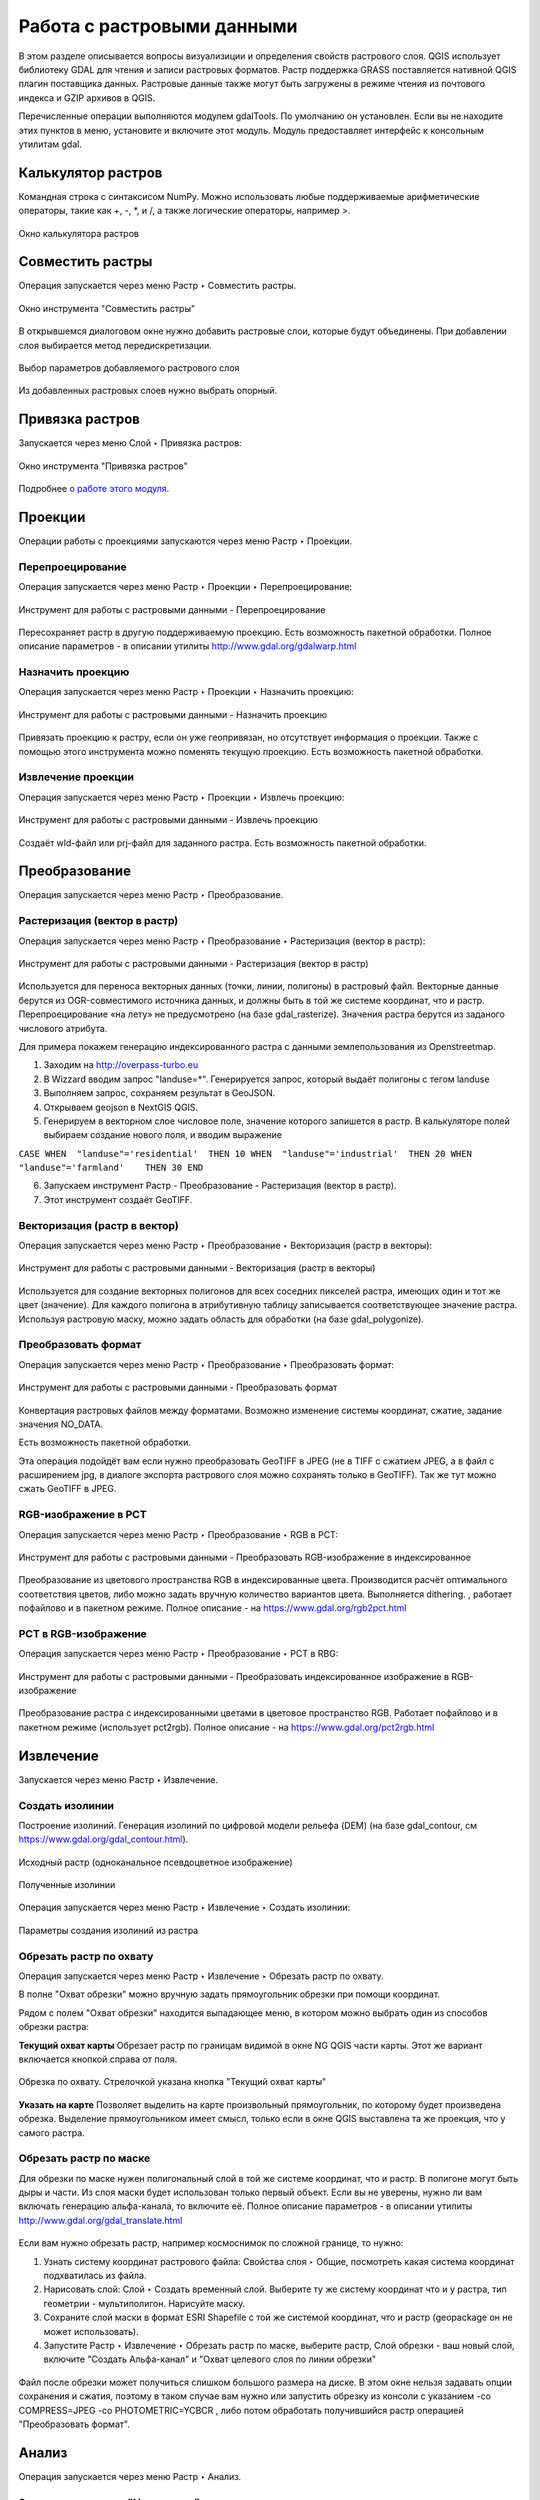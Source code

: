 .. sectionauthor:: Дмитрий Барышников <dmitry.baryshnikov@nextgis.ru>

.. _ngqgis_raster_op:

Работа с растровыми данными
============================

В этом разделе описывается вопросы визуализиции и определения свойств растрового слоя. 
QGIS использует библиотеку GDAL для чтения и записи растровых форматов. 
Растр поддержка GRASS поставляется нативной QGIS плагин поставщика данных. Растровые 
данные также могут быть загружены в режиме чтения из почтового индекса и GZIP архивов в QGIS.

Перечисленные операции выполняются модулем gdalTools. По умолчанию он установлен. 
Если вы не находите этих пунктов в меню, установите и включите этот модуль.
Модуль предоставляет интерфейс к консольным утилитам gdal.

.. _ngqgis_raster_op_calculator:

Калькулятор растров
-------------------

Командная строка с синтаксисом NumPy. Можно использовать любые поддерживаемые арифметические операторы, такие как +, -, *, и /, а также логические операторы, например >. 

.. figure:: _static/ngqgis_raster_calculator_ru.png
   :align: center
   :width: 14cm
   
   Окно калькулятора растров




Совместить растры
-----------------

Операция запускается через меню Растр ‣ Совместить растры.

.. figure:: _static/ngqgis_raster_join_ru.png
   :align: center
   :width: 12cm
   
   Окно инструмента "Совместить растры"

В открывшемся диалоговом окне нужно добавить растровые слои, которые будут объединены. При добавлении слоя выбирается метод передискретизации.

.. figure:: _static/ngqgis_raster_join_add_ru.png
   :align: center
   :width: 10cm
   
   Выбор параметров добавляемого растрового слоя

Из добавленных растровых слоев нужно выбрать опорный.

.. _ngqgis_raster_op_georef:

Привязка растров
----------------

Запускается через меню Слой ‣ Привязка растров:

.. figure:: _static/ngqgis_privyazka_ru.png
   :align: center
   :width: 14cm
   
   Окно инструмента "Привязка растров"

Подробнее `о работе этого модуля <https://docs.nextgis.ru/docs_ngqgis/source/raster_ref.html>`_.


.. _ngqgis_raster_op_projections:

Проекции
--------

Операции работы с проекциями запускаются через меню Растр ‣ Проекции.

.. figure:: _static/ngqgis_reprojection_menu_ru.png
   :align: center
   :width: 14cm

.. _ngqgis_raster_op_warp:

Перепроецирование
^^^^^^^^^^^^^^^^^^^

Операция запускается через меню Растр  ‣ Проекции ‣ Перепроецирование:

.. figure:: _static/ngqgis_reprojection_ru.png
   :align: center
   :width: 16cm
 
   Инструмент для работы с растровыми данными - Перепроецирование

Пересохраняет растр в другую поддерживаемую проекцию. Есть возможность пакетной обработки. 
Полное описание параметров - в описании утилиты http://www.gdal.org/gdalwarp.html

.. _ngqgis_raster_op_assign:

Назначить проекцию
^^^^^^^^^^^^^^^^^^^^

Операция запускается через меню Растр  ‣ Проекции ‣ Назначить проекцию:

.. figure:: _static/ngqgis_designate_a_projection_ru.png
   :align: center
   :width: 16cm
 
   Инструмент для работы с растровыми данными - Назначить проекцию

Привязать проекцию к растру, если он уже геопривязан, но отсутствует информация о проекции. Также с помощью этого инструмента можно поменять текущую проекцию.
Есть возможность пакетной обработки. 

.. _ngqgis_raster_op_extract:

Извлечение проекции
^^^^^^^^^^^^^^^^^^^^

Операция запускается через меню Растр ‣ Проекции ‣ Извлечь проекцию:

.. figure:: _static/ngqgis_extract_projection_ru.png
   :align: center
   :width: 16cm
 
   Инструмент для работы с растровыми данными - Извлечь проекцию

Создаёт wld-файл или prj-файл для заданного растра. Есть возможность пакетной обработки. 

.. _ngqgis_raster_op_conversion:

Преобразование 
--------------

Операция запускается через меню Растр ‣ Преобразование.

.. figure:: _static/raster_transformation_menu_ru.png
   :align: center
   :width: 14cm

.. _ngqgis_rasterize:

Растеризация (вектор в растр)
^^^^^^^^^^^^^^^^^^^^^^^^^^^^^^^^^^^^

Операция запускается через меню Растр ‣ Преобразование ‣ Растеризация (вектор в растр):

.. figure:: _static/ngqgis_vector_to_raster_ru.png
   :align: center
   :width: 14cm
 
   Инструмент для работы с растровыми данными - Растеризация (вектор в растр)

Используется для переноса векторных данных (точки, линии, полигоны) в растровый файл. 
Векторные данные берутся из OGR-совместимого источника данных, и должны быть в той 
же системе координат, что и растр. Перепроецирование «на лету» не предусмотрено (на базе gdal_rasterize).
Значения растра берутся из заданого числового атрибута.

Для примера покажем генерацию индексированного растра с данными землепользования из Openstreetmap.

1. Заходим на http://overpass-turbo.eu
2. В Wizzard вводим запрос "landuse=*". Генерируется запрос, который выдаёт полигоны с тегом landuse
3. Выполняем запрос, сохраняем результат в GeoJSON.
4. Открываем geojson в NextGIS QGIS.
5. Генерируем в векторном слое числовое поле, значение которого запишется в растр. В калькуляторе полей выбираем создание нового поля, и вводим выражение

``CASE 
WHEN  "landuse"='residential'  THEN 10 
WHEN  "landuse"='industrial'  THEN 20 
WHEN  "landuse"='farmland'    THEN 30 
END``

6. Запускаем инструмент Растр - Преобразование - Растеризация (вектор в растр).
7. Этот инструмент создаёт GeoTIFF.

.. _ngqgis_polygonize:

Векторизация (растр в вектор) 
^^^^^^^^^^^^^^^^^^^^^^^^^^^^^^^^^^^^

Операция запускается через меню Растр ‣ Преобразование ‣ Векторизация (растр в векторы):

.. figure:: _static/raster_to_vector_ru.png
   :align: center
   :width: 14cm
 
   Инструмент для работы с растровыми данными - Векторизация (растр в векторы)

Используется для создание векторных полигонов для всех соседних пикселей растра, имеющих 
один и тот же цвет (значение). Для каждого полигона в атрибутивную таблицу записывается 
соответствующее значение растра. Используя растровую маску, можно задать область для обработки 
(на базе gdal_polygonize).

.. _ngqgis_convert_format:

Преобразовать формат
^^^^^^^^^^^^^^^^^^^^^^^^^

Операция запускается через меню Растр ‣ Преобразование ‣ Преобразовать формат:

.. figure:: _static/ngqgis_convert_format_ru.png
   :align: center
   :width: 14cm
 
   Инструмент для работы с растровыми данными - Преобразовать формат

Конвертация растровых файлов между форматами. Возможно изменение системы координат, 
сжатие, задание значения NO_DATA.

Есть возможность пакетной обработки. 

Эта операция подойдёт вам если нужно преобразовать GeoTIFF в JPEG (не в TIFF c сжатием JPEG, а в файл с расширением jpg, в диалоге экспорта растрового слоя можно сохранять только в GeoTIFF). Так же тут можно сжать GeoTIFF в JPEG.

.. _ngqgis_RGB_to_PCT:

RGB-изображение в PCT
^^^^^^^^^^^^^^^^^^^^^^^^^

Операция запускается через меню Растр ‣ Преобразование ‣ RGB в PCT:

.. figure:: _static/ngqgis_rgb_to_pct_ru.png
   :align: center
   :width: 14cm
 
   Инструмент для работы с растровыми данными - Преобразовать RGB-изображение в индексированное

Преобразование из цветового пространства RGB в индексированные цвета. Производится 
расчёт оптимального соответствия цветов, либо можно задать вручную количество вариантов 
цвета. Выполняется dithering. , работает пофайлово и в пакетном режиме.
Полное описание - на https://www.gdal.org/rgb2pct.html

.. _ngqgis_PCT_to_RGB:

PCT в RGB-изображение
^^^^^^^^^^^^^^^^^^^^^^^^^

Операция запускается через меню Растр ‣ Преобразование ‣ PCT в RBG:

.. figure:: _static/ngqgis_pct_to_rgb_ru.png
   :align: center
   :width: 14cm
 
   Инструмент для работы с растровыми данными - Преобразовать индексированное изображение в RGB-изображение

Преобразование растра с индексированными цветами в цветовое пространство RGB. Работает 
пофайлово и в пакетном режиме (использует pct2rgb).
Полное описание - на https://www.gdal.org/pct2rgb.html

.. _ngqgis_extract:

Извлечение
----------

Запускается через меню Растр ‣ Извлечение.


.. figure:: _static/raster_extraction_menu_ru.png
   :align: center
   :width: 14cm

.. _ngqgis_ceate_contours:

Создать изолинии
^^^^^^^^^^^^^^^^^^^^^^^

Построение изолиний. Генерация изолиний по цифровой модели рельефа (DEM) (на базе gdal_contour, см https://www.gdal.org/gdal_contour.html).

.. figure:: _static/ngqgis_create_isolines_before.png
   :align: center
   :width: 12cm
   
   Исходный растр (одноканальное псевдоцветное изображение)
 
.. figure:: _static/ngqgis_create_isolines_after.png
   :align: center
   :width: 12cm
   
   Полученные изолинии

Операция запускается через меню Растр ‣ Извлечение ‣ Создать изолинии:

.. figure:: _static/ngqgis_create_isolines_ru.png
   :align: center
   :width: 16cm
 
   Параметры создания изолиний из растра

.. _ngqgis_clip_by_extent:

Обрезать растр по охвату
^^^^^^^^^^^^^^^^^^^^^^^

Операция запускается через меню Растр ‣ Извлечение ‣ Обрезать растр по охвату.

В полне "Охват обрезки" можно вручную задать прямоугольник обрезки при помощи координат.

Рядом с полем "Охват обрезки" находится выпадающее меню, в котором можно выбрать один из способов обрезки растра:

**Текущий охват карты** Обрезает растр по границам видимой в окне NG QGIS части карты. Этот же вариант включается кнопкой справа от поля.

.. figure:: _static/ngqgis_pruning_extent_ru.png
   :align: center
   :width: 16cm
 
   Обрезка по охвату. Стрелочкой указана кнопка "Текущий охват карты"

**Указать на карте** Позволяет выделить на карте произвольный прямоугольник, по которому будет произведена обрезка. Выделение прямоугольником имеет смысл, только если в окне QGIS выставлена 
та же проекция, что у самого растра.

.. _ngqgis_clip_by_mask:

Обрезать растр по маске
^^^^^^^^^^^^^^^^^^^^^^^

Для обрезки по маске нужен полигональный слой в той же системе координат, что и растр. В полигоне могут быть дыры и части. Из слоя маски будет использован только первый объект.
Если вы не уверены, нужно ли вам включать генерацию альфа-канала, то включите её.
Полное описание параметров - в описании утилиты http://www.gdal.org/gdal_translate.html


.. figure:: _static/ngqgis_pruning_example1.png
   :align: center
   :width: 8cm
 

.. figure:: _static/ngqgis_pruning_example2.png
   :align: center
   :width: 8cm
 
 
.. figure:: _static/ngqgis_pruning_example3.png
   :align: center
   :width: 8cm
 

Если вам нужно обрезать растр, например космоснимок по сложной границе, то нужно:

1. Узнать систему координат растрового файла: Свойства слоя ‣ Общие, посмотреть какая система координат подхватилась из файла.
2. Нарисовать слой: Слой ‣ Создать временный слой. Выберите ту же систему координат что и у растра, тип геометрии - мультиполигон. Нарисуйте маску. 
3. Сохраните слой маски в формат ESRI Shapefile с той же системой координат, что и растр (geopackage он не может использовать).
4. Запустите Растр ‣ Извлечение ‣ Обрезать растр по маске, выберите растр, Слой обрезки - ваш новый слой, включите "Создать Альфа-канал" и "Охват целевого слоя по линии обрезки"

.. figure:: _static/ngqgis_pruning_mask_ru.png
   :align: center
   :width: 16cm

Файл после обрезки может получиться слишком большого размера на диске. В этом окне нельзя задавать опции сохранения и сжатия, поэтому в таком случае вам нужно или запустить обрезку из консоли с указанием  -co COMPRESS=JPEG -co PHOTOMETRIC=YCBCR , либо потом обработать получившийся растр операцией "Преобразовать формат".

.. _ngqgis_analyse:

Анализ
------

Операция запускается через меню Растр ‣ Анализ.

.. figure:: _static/raster_analysis_menu_ru.png
   :align: center
   :width: 16cm

.. _ngqgis_fill_nodata:

Заполнить значение "Нет данных"
^^^^^^^^^^^^^^^^^^^^^^

Операция запускается через меню Растр ‣ Анализ ‣ Заполнить значение "Нет данных":

.. figure:: _static/ngqgis_filling_of_voids_ru.png
   :align: center
   :width: 14cm
 
   Инструмент для работы с растровыми данными - Заполнение пустот

Находит пустые растровые полигоны (обычно области NODATA) и заполняет их интерполяцией 
значений от краёв этого полигона.

.. _ngqgis_near_black:

Сбросить в черный 
^^^^^^^^^^^^^^^^^^^^^^^^

Операция запускается через меню Растр ‣ Анализ ‣ Сбросить в черный:

.. figure:: _static/ngqgis_dump_into_black_ru.png
   :align: center
   :width: 14cm
 
   Инструмент для работы с растровыми данными - Сбросить в черный

Cканирование изображение и замена почти черных (или почти белых) пикселей возле 
рамки на пиксели с точным значением цвета. Часто используется для «коррекции» аэрофотоснимков, 
сжатых с потерями, чтобы можно было задать прозрачный цвет при создании мозаики 
(использует nearblack).

.. _ngqgis_proximinty:

Близость (расстояния в растре)
^^^^^^^^^^^^^^^^^^^^^^^^^^^^^^^^^^^^^^^^^^^

Операция запускается через меню Растр ‣ Анализ ‣ Карта близости (расстояния в растре):

.. figure:: _static/ngqgis_proximity_ru.png
   :align: center
   :width: 14cm
 
   Инструмент для работы с растровыми данными - Близость (расстояния в растре)

Строит карту близости растра, в которой указаны расстояния от центра каждого пикселя 
к центру ближайшего целевого пикселя. Целевыми пикселями будут все пиксели исходного растра, 
значения которых попадают в набор указанных величин (использует gdal_proximity).


.. _ngqgis_sieve:

Отсеивание
^^^^^^^^^^^^^^^^

Операция запускается через меню Растр ‣ Анализ ‣ Отсеивание:

.. figure:: _static/ngqgis_screening_ru.png
   :align: center
   :width: 14cm
 
   Инструмент для работы с растровыми данными - Отсеивание.

Находит растровые полигоны с размером меньше заданного порога (в пикселях) и заменяет 
их на значение, соответствующее наибольшему соседнему растровому полигону. Результат 
отсеивания может быть записан как в существующий, так и в новый файл (использует gdal_sieve).

.. _ngqgis_grid:

Интерполяция
^^^^^^^^^^^^^^^^^^^^^^^^^^^^^^^^^^^^^^^^^^^^^^

Создает регулярную сетку (растр) на основе рассеяных данных, полученных из OGR-совместимого 
источника. Исходные даные будут интерполированы одним из доступных методов для получения 
значений узлов (на базе gdal_grid).

В NGQGIS доступно несколько инструментов интерполяции:

#. Скользящее среднее
#. Метрика данных
#. Обратно-взвешенное расстояние
#. Ближайший сосед

.. _ngqgis_moving_average:

Скользящее среднее
~~~~~~~~~~~~~~~~~~~~

Операция запускается через меню Растр ‣ Анализ ‣ Интерполяция (скользящее среднее):

.. figure:: _static/ngqgis_interp_skolz_srednee_ru.png
   :align: center
   :width: 14cm
 
   Инструмент для работы с растровыми данными - Интерполяция (скользящее среднее)

.. _ngqgis_data_metrics:

Метрика данных
~~~~~~~~~~~~~~~~

Операция запускается через меню Растр ‣ Анализ ‣ нтерполяция (метрика данных):

.. figure:: _static/ngqgis_interp_data_metrics_ru.png
   :align: center
   :width: 14cm
 
   Инструмент для работы с растровыми данными - Интерполяция (метрика данных)

.. _ngqgis_inverse_dist:

Обратно-взвешенное расстояние
~~~~~~~~~~~~~~~~~~~~~~~~~~~~~~

Операция запускается через меню Растр ‣ Анализ ‣ Интерполяция (обратно-взвешенное расстояние):

.. figure:: _static/ngqgis_interp_inverse_dist_power_ru.png
   :align: center
   :width: 14cm
 
   Инструмент для работы с растровыми данными - Интерполяция (обратно-взвешенное расстояние)

.. _ngqgis_neighbor:

Ближайший сосед
~~~~~~~~~~~~~~~~~~~

Операция запускается через меню Растр ‣ Анализ ‣ Интерполяция (ближайший сосед):

.. figure:: _static/ngqgis_interp_neighbor_ru.png
   :align: center
   :width: 14cm
 
   Инструмент для работы с растровыми данными - Интерполяция (ближайший сосед)

.. _ngqgis_terrain:

Инструменты анализа рельефа
^^^^^^^^^^^^^^^^^^^^^^^^^^^^^^^^^^^^^^^^^^^^^^

Создаёт новый растр на основе имеющегося растра с цифровой моделью рельефа (DEM).
В NGQGIS можно построить:

#. Теневой рельеф.
#. Экспозиция.
#. Пересечённость.
#. Крутизна.
#. Индекс пересечённости (TRI).
#. Индекс превышения (TPI).
#. Цветной рельеф (запускается через панель Инструменты анализа). 


Обращайте внимание на системы координат ваших файлов с ЦМР. Файлы с SRTM или ASTER распространяются в EPSG:4326, с единицами измерения координат в градусах, а высота у них записана в метрах, и может быть что некоторые алгоритмы, например расчёта угла уклонов, выдадут вам неверные значения. Тогда нужно перепроецировать ЦМР во что-нибудь с метрами, например WGS 84/UTM Zone...

.. _ngqgis_hillshade:

Теневой рельеф
~~~~~~~~~~~~~~

Операция запускается через меню Растр ‣ Анализ ‣ Теневой рельеф.

.. figure:: _static/ngqgis_relief_hillshade_ru.png
   :align: center
   :width: 14cm
 
   Инструмент для работы с растровыми данными - Построение теневого рельефа.

.. _ngqgis_aspect:

Экспозиция
~~~~~~~~~~

Операция запускается через меню Растр ‣ Анализ ‣ Экспозиция.

.. figure:: _static/ngqgis_relief_exposition_ru.png
   :align: center
   :width: 14cm

.. _ngqgis_rough:

Пересеченность
~~~~~~~~~~~~~~

На выходе получается одноканальный растр, показывающий неровность поверхности. Вычисляется по наибольшей разнице между пикселями.

Операция запускается через меню Растр ‣ Анализ ‣ Пересеченность.

.. figure:: _static/ngqgis_relief_peresech_ru.png
   :align: center
   :width: 14cm

.. _ngqgis_slope:

Крутизна
~~~~~~~~~~

Создает одноканальный растр, отображающий углы уклонов. Можно выбрать единицу измерения уклона, в градусах или процентах.

Операция запускается через меню Растр ‣ Анализ ‣ Крутизна.

.. figure:: _static/ngqgis_relief_slope_ru.png
   :align: center
   :width: 14cm

.. _ngqgis_tpi:

Индекс топографического положения (TPI)
~~~~~~~~~~~~~~~~~~~~~~~~~~~~~~~~~~~~~~~~

Операция запускается через меню Растр ‣ Анализ ‣ Индекс топографического положения (TPI)

.. figure:: _static/ngqgis_relief_index_tpi_ru.png
   :align: center
   :width: 14cm

.. _ngqgis_tri:

Индекс пересеченности рельефа (TRI)
~~~~~~~~~~~~~~~~~~~~~~~~~~~~~~~~~~~~

Операция запускается через меню Растр ‣ Анализ ‣ Индекс пересеченности рельефа (TRI)

.. figure:: _static/ngqgis_relief_index_tri_ru.png
   :align: center
   :width: 14cm

Цветной рельеф
~~~~~~~~~~~~~~~~~

Алгоритм создает слой теневого рельефа из цифровой модели высот.

В диалоговом окне необходимо задать цвета рельефа или отметить пункт "Создать диапазоны высот автоматически".

.. figure:: _static/ngqgis_color_relief_ru.png
   :align: center
   :width: 14cm
   
   Создание цветного рельефа

Прочее
------

Операция запускается через меню Растр ‣ Прочее.

.. figure:: _static/raster_other_menu_ru.png
   :align: center
   :width: 16cm
   
   Меню "Прочее"

Создать виртуальный растр (каталог)
^^^^^^^^^^^^^^^^^^^^^^^^^^^^^^^^^^^^^^^^

Операция запускается через меню Растр ‣ Прочее ‣ Создать виртуальный растр (каталог):

.. figure:: _static/ngqgis_create_a_virtual_raster_ru.png
   :align: center
   :width: 14cm
 
   Инструмент для работы с растровыми данными - Создать виртуальный растр (каталог).

Создаёт файл VRT - в нём находятся ссылки на отдельные растровые файлы, а сам файл VRT 
используется как один растровый слой.

Информация
^^^^^^^^^^^^^^^^^^^^^^^^^^^^^^^^^^^^^^^^

Операция запускается через меню Растр ‣ Прочее ‣ Информация:

.. figure:: _static/ngqgis_raster_info_ru.png
   :align: center
   :width: 14cm
 
   Инструмент для работы с растровыми данными - Информация

Выводит на экран вывод утилиты gdalinfo для заданного слоя. В этой информации пишется 
система координат и охват слоя.

.. figure:: _static/ngqgis_raster_info_result_ru.png
   :align: center
   :width: 22cm
   
   Панель просмотра результатов извлечения информации о растровом слое


Объединение
^^^^^^^^^^^^^^^^^^^^^^^^^^^^^^^^^^^^^^^^

Операция запускается через меню Растр ‣ Прочее ‣ Объединение:

.. figure:: _static/ngqgis_an_association_ru.png
   :align: center
   :width: 14cm
 
   Инструмент для работы с растровыми данными - Объединение

Склеивает несколько растровых файлов в один. Требует указания файлов.
При включенной настройке "Поместить каждый исходный файл в отдельный канал", создает один растровый файл, где каждый исходный файл будет отдельным слоем.


Построить пирамиды
^^^^^^^^^^^^^^^^^^^^^^^^^^^^^^^^^^^^^^^

Операция запускается через меню Растр ‣ Прочее ‣ Построить пирамиды:

.. figure:: _static/ngqgis_build_the_pyramids_ru.png
   :align: center
   :width: 14cm
 
   Инструмент для работы с растровыми данными - Построить пирамиды

Используется для создания или восстановления уменьшенных копий изображения (пирамид). 
Наличие пирамид несколько увеличивает скорость отрисовки растра. Может работать 
пофайлово и в пакетном режиме, использует gdaladdo.
То же самое, что построение пирамид в настройках растрового слоя, но может работать пакетно.

Индексировать растры
^^^^^^^^^^^^^^^^^^^^^^^^^^^^^^^^^^^^^^^^

Операция запускается через меню Растр ‣ Прочее ‣ Индексировать растры:

.. figure:: _static/ngqgis_raster_mosaic_index_ru.png
   :align: center
   :width: 14cm
 
   Инструмент для работы с растровыми данными - Индекс мозаики растров

Строит Shape-файл с границами растров и названиями файлов в атрибутах.
